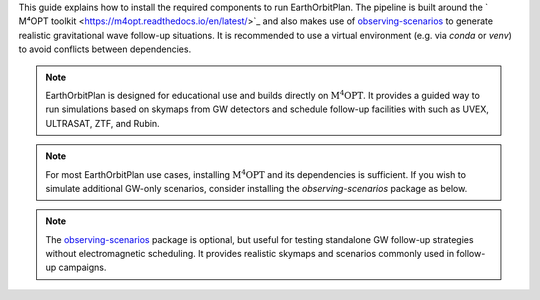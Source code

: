 .. _install:

This guide explains how to install the required components to run EarthOrbitPlan. The pipeline is built around
the ` M⁴OPT toolkit <https://m4opt.readthedocs.io/en/latest/>`_
and also makes use of `observing-scenarios`_  to generate realistic
gravitational wave follow-up situations. It is recommended to use a virtual environment (e.g. via `conda` or `venv`)
to avoid conflicts between dependencies.

.. note::

   EarthOrbitPlan is designed for educational use and builds directly on :math:`\mathrm{M^4OPT}`.
   It provides a guided way to run simulations based on skymaps from GW detectors and
   schedule follow-up facilities with  such as UVEX, ULTRASAT, ZTF, and Rubin.

.. dropdown:: Requirements

   You will need the following:

   - Python >= 3.11
   - `M⁴OPT <https://m4opt.readthedocs.io/en/latest/>`_
   - `observing-scenarios`_


.. dropdown:: Environment setup

   .. tab-set::

      .. tab-item:: Conda

         .. code-block:: bash

             conda create -n earthorbitplan_env python=3.11
             conda activate earthorbitplan_env

      .. tab-item:: Python venv

         .. code-block:: bash

               python3.11 -m venv earthorbitplan-env
               source earthorbitplan-env/bin/activate
               pip install --upgrade pip


.. dropdown:: Install EarthOrbitPlan

   .. tab-set::

      .. tab-item:: PyPI

         The recommended way to install EarthOrbitPlan is using pip:

         .. code-block:: bash

            pip install earthorbitplan

      .. tab-item:: From source (editable)

          Alternatively, you can clone the repository and install it in editable (development) mode:

         .. code-block:: bash

            git clone https://github.com/weizmannk/EarthOrbitPlan.git
            cd EarthOrbitPlan/
            pip install -e .
            cd ..

.. dropdown:: Install CPLEX

    CPLEX is required for optimization.
    See the official instructions:
    https://m4opt.readthedocs.io/en/latest/install/cplex.html

.. dropdown:: Check your installation

   .. code-block:: bash

      m4opt --help
      m4opt schedule --help

.. note::

   For most EarthOrbitPlan use cases, installing :math:`\mathrm{M^4OPT}` and its dependencies is sufficient.
   If you wish to simulate additional GW-only scenarios, consider installing the `observing-scenarios` package as below.


.. dropdown:: Optional: Observing Scenarios

   .. code-block:: bash

      curl -sSL https://install.python-poetry.org | python3 -
      git clone https://github.com/lpsinger/observing-scenarios-simulations.git
      cd observing-scenarios-simulations
      poetry install
      poetry shell

.. note::

   The `observing-scenarios`_ package is optional, but useful for testing standalone GW follow-up strategies without electromagnetic scheduling.
   It provides realistic skymaps and scenarios commonly used in follow-up campaigns.


.. _observing-scenarios: https://github.com/lpsinger/observing-scenarios-simulations

.. _m4opt: https://m4opt.readthedocs.io/en/latest/
